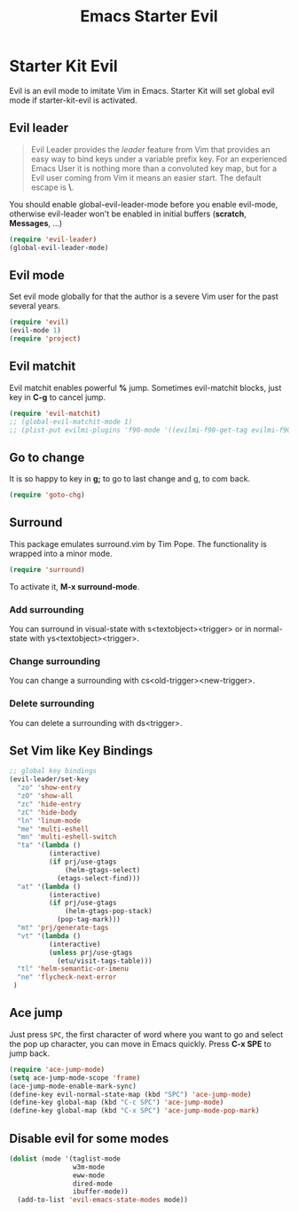 #+TITLE: Emacs Starter Evil
#+OPTIONS: toc:2 num:nil ^:nil

* Starter Kit Evil

Evil is an evil mode to imitate Vim in Emacs. Starter Kit will set global evil
mode if starter-kit-evil is activated.

** Evil leader

#+BEGIN_QUOTE
Evil Leader provides the /leader/ feature from Vim that provides an easy way
to bind keys under a variable prefix key. For an experienced Emacs User it is
nothing more than a convoluted key map, but for a Evil user coming from Vim it
means an easier start. The default escape is *\*.
#+END_QUOTE
 
You should enable global-evil-leader-mode before you enable evil-mode,
otherwise evil-leader won't be enabled in initial buffers (*scratch*,
*Messages*, ...)
#+BEGIN_SRC emacs-lisp
(require 'evil-leader)
(global-evil-leader-mode)
#+END_SRC

** Evil mode

Set evil mode globally for that the author is a severe Vim user for the past
several years.
#+BEGIN_SRC emacs-lisp
(require 'evil)
(evil-mode 1)
(require 'project)
#+END_SRC

** Evil matchit
   
Evil matchit enables powerful *%* jump. Sometimes evil-matchit blocks, just
key in *C-g* to cancel jump.
#+BEGIN_SRC emacs-lisp 
(require 'evil-matchit)
;; (global-evil-matchit-mode 1)
;; (plist-put evilmi-plugins 'f90-mode '((evilmi-f90-get-tag evilmi-f90-jump)))
#+END_SRC

** Go to change

It is so happy to key in *g;* to go to last change and g, to com back.
#+BEGIN_SRC emacs-lisp
(require 'goto-chg)
#+END_SRC

** Surround
This package emulates surround.vim by Tim Pope. The functionality is wrapped
into a minor mode.

#+BEGIN_SRC emacs-lisp
(require 'surround)
#+END_SRC

To activate it, *M-x surround-mode*.

*** Add surrounding

You can surround in visual-state with s<textobject><trigger> or in
normal-state with ys<textobject><trigger>.

*** Change surrounding

You can change a surrounding with cs<old-trigger><new-trigger>.

*** Delete surrounding

You can delete a surrounding with ds<trigger>.

** Set Vim like Key Bindings

#+BEGIN_SRC emacs-lisp
;; global key bindings
(evil-leader/set-key
  "zo" 'show-entry
  "zO" 'show-all
  "zc" 'hide-entry
  "zC" 'hide-body
  "ln" 'linum-mode
  "me" 'multi-eshell
  "mn" 'multi-eshell-switch
  "ta" '(lambda ()
          (interactive)
          (if prj/use-gtags
              (helm-gtags-select)
            (etags-select-find)))
  "at" '(lambda ()
          (interactive)
          (if prj/use-gtags
              (helm-gtags-pop-stack)
            (pop-tag-mark)))
  "mt" 'prj/generate-tags
  "vt" '(lambda ()
          (interactive)
          (unless prj/use-gtags
            (etu/visit-tags-table)))
  "tl" 'helm-semantic-or-imenu
  "ne" 'flycheck-next-error
 )
#+END_SRC
   
** Ace jump

Just press =SPC=, the first character of word where you want to go and select
the pop up character, you can move in Emacs quickly. Press *C-x SPE* to jump
back.
#+BEGIN_SRC emacs-lisp 
(require 'ace-jump-mode)
(setq ace-jump-mode-scope 'frame)
(ace-jump-mode-enable-mark-sync)
(define-key evil-normal-state-map (kbd "SPC") 'ace-jump-mode)
(define-key global-map (kbd "C-c SPC") 'ace-jump-mode)
(define-key global-map (kbd "C-x SPC") 'ace-jump-mode-pop-mark)
#+END_SRC

** Disable evil for some modes
#+BEGIN_SRC emacs-lisp
(dolist (mode '(taglist-mode
                w3m-mode
                eww-mode
                dired-mode
                ibuffer-mode))
  (add-to-list 'evil-emacs-state-modes mode))
#+END_SRC


